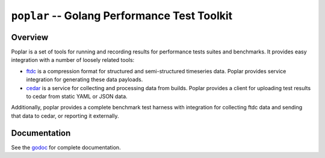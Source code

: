 =============================================
``poplar`` -- Golang Performance Test Toolkit
=============================================

Overview
--------

Poplar is a set of tools for running and recording results for
performance tests suites and benchmarks. It provides easy integration
with a number of loosely related tools:

- `ftdc <https://github.com/mongodb/ftdc>`_ is a compression format for
  structured and semi-structured timeseries data. Poplar provides
  service integration for generating these data payloads.

- `cedar <https://github.com/evergreen-ci/cedar>`_ is a service for
  collecting and processing data from builds. Poplar provides a client
  for uploading test results to cedar from static YAML or JSON data.

Additionally, poplar provides a complete benchmark test harness with
integration for collecting ftdc data and sending that data to cedar,
or reporting it externally.

Documentation
-------------

See the `godoc <https://godoc.org/github.com/evergreen-ci/poplar/>`_
for complete documentation.
